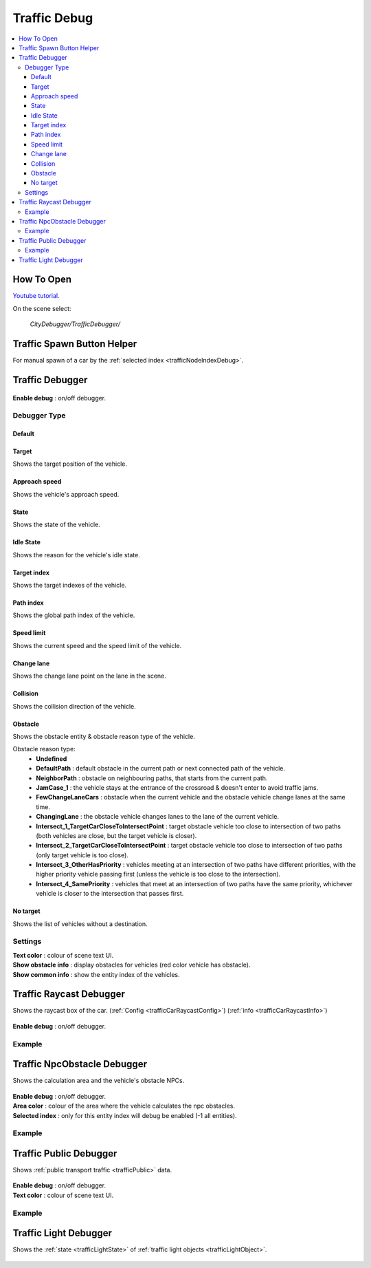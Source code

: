 .. _trafficDebug:

Traffic Debug
============

.. contents::
   :local:

How To Open
------------

`Youtube tutorial. <https://youtu.be/rj1Rww-9Yq8>`_

On the scene select:

	`CityDebugger/TrafficDebugger/`

.. _trafficDebugSpawnHelper:

Traffic Spawn Button Helper
------------

For manual spawn of a car by the :ref:`selected index <trafficNodeIndexDebug>`.

	.. image:: /images/debuggers/traffic/TrafficCarSpawnButtonHelper.png		
	
Traffic Debugger
------------

	.. image:: /images/debuggers/traffic/TrafficCarDebugger.png		
	
| **Enable debug** : on/off debugger.

Debugger Type 
~~~~~~~~~~~~ 

Default
""""""""""""""""""

	.. image:: /images/debuggers/traffic/TrafficCarDebuggerExample.png	
	
Target  
""""""""""""""""""

Shows the target position of the vehicle.

Approach speed 
""""""""""""""""""

Shows the vehicle's approach speed.

State 
""""""""""""""""""

Shows the state of the vehicle.

Idle State
""""""""""""""""""

Shows the reason for the vehicle's idle state.

Target index 
""""""""""""""""""

Shows the target indexes of the vehicle.

Path index
""""""""""""""""""

Shows the global path index of the vehicle.
 
Speed limit
""""""""""""""""""
	
Shows the current speed and the speed limit of the vehicle.
	 
	.. image:: /images/debuggers/traffic/TrafficCarDebuggerSpeedLimitExample.png		

Change lane
""""""""""""""""""

Shows the change lane point on the lane in the scene.	

Collision
""""""""""""""""""

Shows the collision direction of the vehicle.

Obstacle
""""""""""""""""""

Shows the obstacle entity & obstacle reason type of the vehicle.

Obstacle reason type:
    * **Undefined**
    * **DefaultPath** : default obstacle in the current path or next connected path of the vehicle.
    * **NeighborPath** : obstacle on neighbouring paths, that starts from the current path.
    * **JamCase_1** : the vehicle stays at the entrance of the crossroad & doesn't enter to avoid traffic jams.
    * **FewChangeLaneCars** : obstacle when the current vehicle and the obstacle vehicle change lanes at the same time.
    * **ChangingLane** : the obstacle vehicle changes lanes to the lane of the current vehicle.
    * **Intersect_1_TargetCarCloseToIntersectPoint** : target obstacle vehicle too close to intersection of two paths (both vehicles are close, but the target vehicle is closer).
    * **Intersect_2_TargetCarCloseToIntersectPoint** : target obstacle vehicle too close to intersection of two paths (only target vehicle is too close).
    * **Intersect_3_OtherHasPriority** : vehicles meeting at an intersection of two paths have different priorities, with the higher priority vehicle passing first (unless the vehicle is too close to the intersection).
    * **Intersect_4_SamePriority** : vehicles that meet at an intersection of two paths have the same priority, whichever vehicle is closer to the intersection that passes first.
	
No target
""""""""""""""""""

Shows the list of vehicles without a destination.
	 
Settings
~~~~~~~~~~~~ 
	 
| **Text color** : colour of scene text UI.
| **Show obstacle info** : display obstacles for vehicles (red color vehicle has obstacle).
| **Show common info** : show the entity index of the vehicles.

.. _trafficCarRaycastDebugger:

Traffic Raycast Debugger
------------

Shows the raycast box of the car. (:ref:`Config <trafficCarRaycastConfig>`) (:ref:`info <trafficCarRaycastInfo>`)

	.. image:: /images/debuggers/traffic/TrafficCarRaycastDebugger.png		
	
| **Enable debug** : on/off debugger.

Example
~~~~~~~~~~~~

	.. image:: /images/debuggers/traffic/TrafficCarRaycastDebuggerExample.png		

.. _trafficCarNpcObstacleDebugger:

Traffic NpcObstacle Debugger
------------

Shows the calculation area and the vehicle's obstacle NPCs.

	.. image:: /images/debuggers/traffic/TrafficCarNpcObstacleDebugger.png		
	
| **Enable debug** : on/off debugger.
| **Area color** : colour of the area where the vehicle calculates the npc obstacles.
| **Selected index** : only for this entity index will debug be enabled (-1 all entities).
	
Example
~~~~~~~~~~~~

	.. image:: /images/debuggers/traffic/TrafficCarNpcObstacleDebuggerExample.png		
	
Traffic Public Debugger
------------
	
Shows :ref:`public transport traffic <trafficPublic>` data.
	
	.. image:: /images/debuggers/traffic/TrafficPublicDebugger.png		
	
| **Enable debug** : on/off debugger.
| **Text color** : colour of scene text UI.

Example
~~~~~~~~~~~~

	.. image:: /images/debuggers/traffic/TrafficPublicDebuggerExample.png		
	
Traffic Light Debugger
------------

Shows the :ref:`state <trafficLightState>` of :ref:`traffic light objects <trafficLightObject>`.

	.. image:: /images/debuggers/traffic/TrafficLightDebugger.png		
